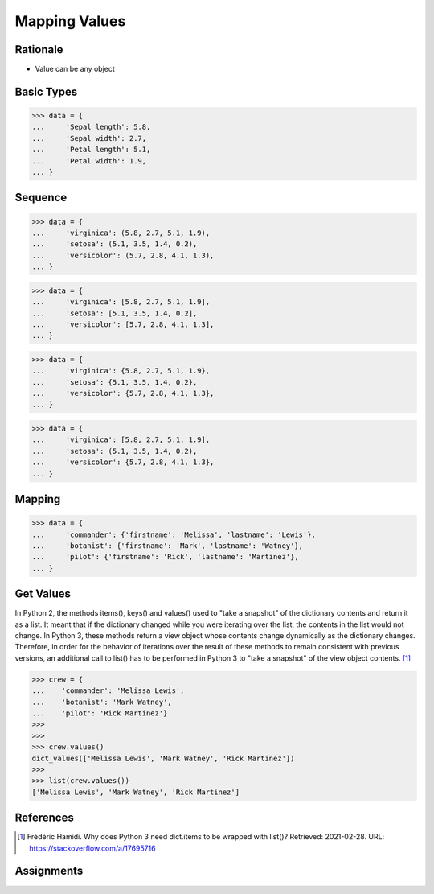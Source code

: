 Mapping Values
==============


Rationale
---------
* Value can be any object


Basic Types
-----------
>>> data = {
...     'Sepal length': 5.8,
...     'Sepal width': 2.7,
...     'Petal length': 5.1,
...     'Petal width': 1.9,
... }


Sequence
--------
>>> data = {
...     'virginica': (5.8, 2.7, 5.1, 1.9),
...     'setosa': (5.1, 3.5, 1.4, 0.2),
...     'versicolor': (5.7, 2.8, 4.1, 1.3),
... }

>>> data = {
...     'virginica': [5.8, 2.7, 5.1, 1.9],
...     'setosa': [5.1, 3.5, 1.4, 0.2],
...     'versicolor': [5.7, 2.8, 4.1, 1.3],
... }

>>> data = {
...     'virginica': {5.8, 2.7, 5.1, 1.9},
...     'setosa': {5.1, 3.5, 1.4, 0.2},
...     'versicolor': {5.7, 2.8, 4.1, 1.3},
... }

>>> data = {
...     'virginica': [5.8, 2.7, 5.1, 1.9],
...     'setosa': (5.1, 3.5, 1.4, 0.2),
...     'versicolor': {5.7, 2.8, 4.1, 1.3},
... }


Mapping
-------
>>> data = {
...     'commander': {'firstname': 'Melissa', 'lastname': 'Lewis'},
...     'botanist': {'firstname': 'Mark', 'lastname': 'Watney'},
...     'pilot': {'firstname': 'Rick', 'lastname': 'Martinez'},
... }


Get Values
----------
In Python 2, the methods items(), keys() and values() used to "take a snapshot"
of the dictionary contents and return it as a list. It meant that if the
dictionary changed while you were iterating over the list, the contents in the
list would not change. In Python 3, these methods return a view object whose
contents change dynamically as the dictionary changes. Therefore, in order for
the behavior of iterations over the result of these methods to remain consistent
with previous versions, an additional call to list() has to be performed in
Python 3 to "take a snapshot" of the view object contents. [#Hamidi2017]_

>>> crew = {
...    'commander': 'Melissa Lewis',
...    'botanist': 'Mark Watney',
...    'pilot': 'Rick Martinez'}
>>>
>>>
>>> crew.values()
dict_values(['Melissa Lewis', 'Mark Watney', 'Rick Martinez'])
>>>
>>> list(crew.values())
['Melissa Lewis', 'Mark Watney', 'Rick Martinez']


References
----------
.. [#Hamidi2017] Frédéric Hamidi. Why does Python 3 need dict.items to be wrapped with list()? Retrieved: 2021-02-28. URL: https://stackoverflow.com/a/17695716


Assignments
-----------
.. todo:: Create assignments
